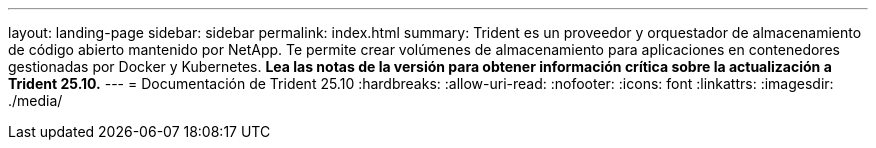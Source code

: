 ---
layout: landing-page 
sidebar: sidebar 
permalink: index.html 
summary: Trident es un proveedor y orquestador de almacenamiento de código abierto mantenido por NetApp. Te permite crear volúmenes de almacenamiento para aplicaciones en contenedores gestionadas por Docker y Kubernetes. **Lea las notas de la versión para obtener información crítica sobre la actualización a Trident 25.10.** 
---
= Documentación de Trident 25.10
:hardbreaks:
:allow-uri-read: 
:nofooter: 
:icons: font
:linkattrs: 
:imagesdir: ./media/


